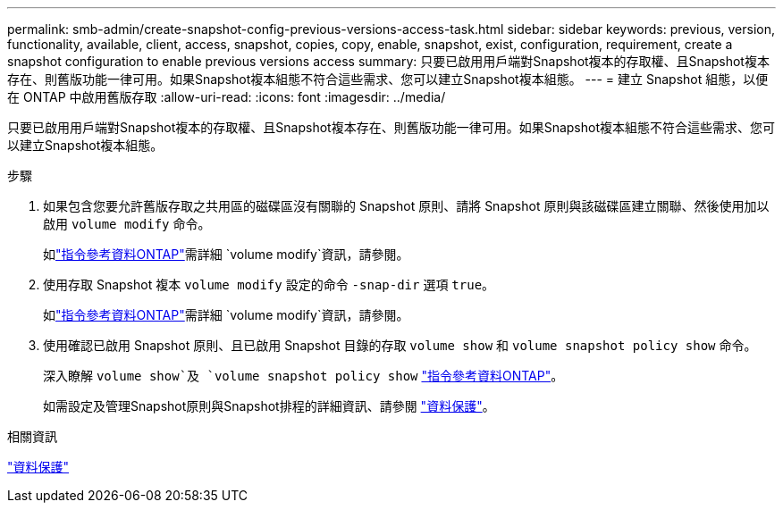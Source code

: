 ---
permalink: smb-admin/create-snapshot-config-previous-versions-access-task.html 
sidebar: sidebar 
keywords: previous, version, functionality, available, client, access, snapshot, copies, copy, enable, snapshot, exist, configuration, requirement, create a snapshot configuration to enable previous versions access 
summary: 只要已啟用用戶端對Snapshot複本的存取權、且Snapshot複本存在、則舊版功能一律可用。如果Snapshot複本組態不符合這些需求、您可以建立Snapshot複本組態。 
---
= 建立 Snapshot 組態，以便在 ONTAP 中啟用舊版存取
:allow-uri-read: 
:icons: font
:imagesdir: ../media/


[role="lead"]
只要已啟用用戶端對Snapshot複本的存取權、且Snapshot複本存在、則舊版功能一律可用。如果Snapshot複本組態不符合這些需求、您可以建立Snapshot複本組態。

.步驟
. 如果包含您要允許舊版存取之共用區的磁碟區沒有關聯的 Snapshot 原則、請將 Snapshot 原則與該磁碟區建立關聯、然後使用加以啟用 `volume modify` 命令。
+
如link:https://docs.netapp.com/us-en/ontap-cli/volume-modify.html["指令參考資料ONTAP"^]需詳細 `volume modify`資訊，請參閱。

. 使用存取 Snapshot 複本 `volume modify` 設定的命令 `-snap-dir` 選項 `true`。
+
如link:https://docs.netapp.com/us-en/ontap-cli/volume-modify.html["指令參考資料ONTAP"^]需詳細 `volume modify`資訊，請參閱。

. 使用確認已啟用 Snapshot 原則、且已啟用 Snapshot 目錄的存取 `volume show` 和 `volume snapshot policy show` 命令。
+
深入瞭解 `volume show`及 `volume snapshot policy show` link:https://docs.netapp.com/us-en/ontap-cli/search.html?q=volume+show["指令參考資料ONTAP"^]。

+
如需設定及管理Snapshot原則與Snapshot排程的詳細資訊、請參閱 link:../data-protection/index.html["資料保護"]。



.相關資訊
link:../data-protection/index.html["資料保護"]
